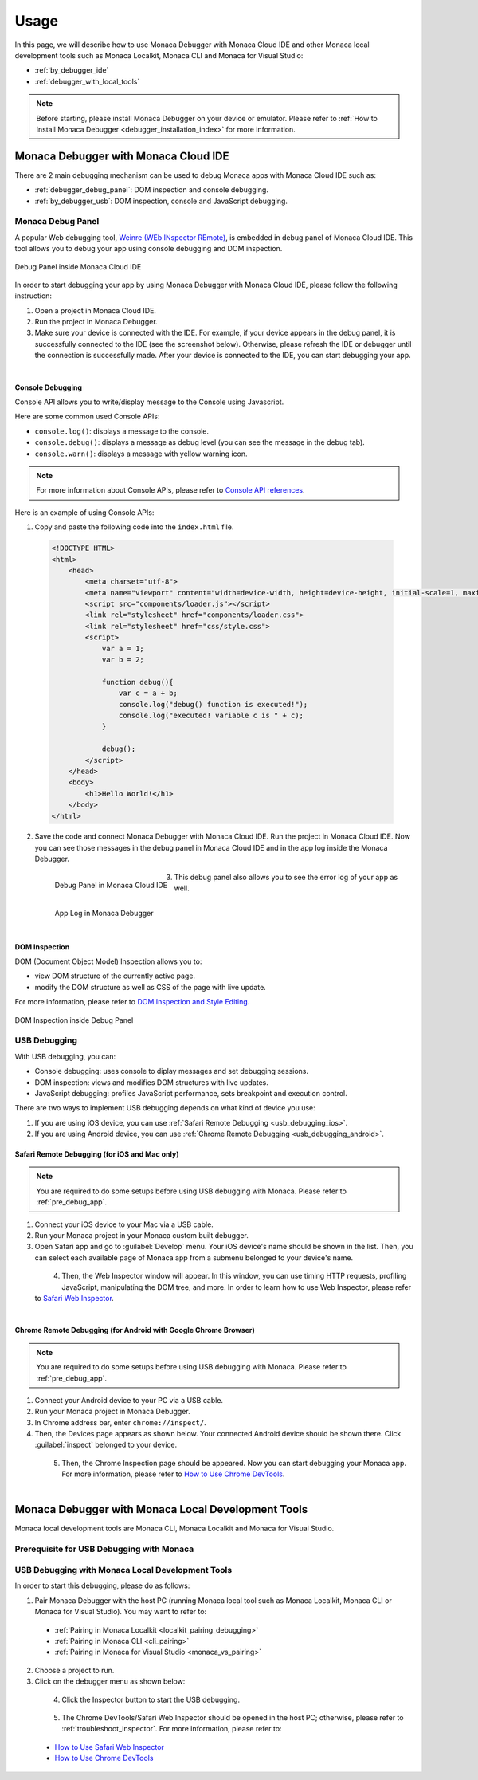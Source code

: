 .. _debugging_monaca_app:

=================================================
Usage
=================================================

.. rst-class:: right-menu

In this page, we will describe how to use Monaca Debugger with Monaca Cloud IDE and other Monaca local development tools such as Monaca Localkit, Monaca CLI and Monaca for Visual Studio:

- :ref:`by_debugger_ide`
- :ref:`debugger_with_local_tools`


.. note:: Before starting, please install Monaca Debugger on your device or emulator. Please refer to :ref:`How to Install Monaca Debugger <debugger_installation_index>` for more information.


.. _by_debugger_ide:

Monaca Debugger with Monaca Cloud IDE
=================================================

There are 2 main debugging mechanism can be used to debug Monaca apps with Monaca Cloud IDE such as:

- :ref:`debugger_debug_panel`: DOM inspection and console debugging.
- :ref:`by_debugger_usb`: DOM inspection, console and JavaScript debugging.


.. _debugger_debug_panel:

Monaca Debug Panel
^^^^^^^^^^^^^^^^^^^^^^^^^^^^^^^^^^^^^^^^^^^^^^^^^^^^^^^

A popular Web debugging tool, `Weinre (WEb INspector REmote) <https://people.apache.org/~pmuellr/weinre/docs/latest/>`_, is embedded in debug panel of Monaca Cloud IDE. This tool allows you to debug your app using console debugging and DOM inspection. 

.. figure:: images/debug/1.png
  :align: center
  :width: 600px

  Debug Panel inside Monaca Cloud IDE

.. rst-class:: clear

In order to start debugging your app by using Monaca Debugger with Monaca Cloud IDE, please follow the following instruction:

1. Open a project in Monaca Cloud IDE.

2. Run the project in Monaca Debugger.

3. Make sure your device is connected with the IDE. For example, if your device appears in the debug panel, it is successfully connected to the IDE (see the screenshot below). Otherwise, please refresh the IDE or debugger until the connection is successfully made. After your device is connected to the IDE, you can start debugging your app. 

  .. figure:: images/debug/2.png
      :width: 600px
      :align: left

  .. rst-class:: clear


Console Debugging
--------------------------------

Console API allows you to write/display message to the Console using Javascript.

Here are some common used Console APIs:

- ``console.log()``: displays a message to the console.

- ``console.debug()``: displays a message as debug level (you can see the message in the debug tab).

- ``console.warn()``: displays a message with yellow warning icon.


.. note:: For more information about Console APIs, please refer to `Console API references <https://developer.chrome.com/devtools/docs/console-api>`_.

Here is an example of using Console APIs:

1. Copy and paste the following code into the ``index.html`` file.

  .. code-block:: html

      <!DOCTYPE HTML>
      <html>
          <head>
              <meta charset="utf-8">
              <meta name="viewport" content="width=device-width, height=device-height, initial-scale=1, maximum-scale=1, user-scalable=no">
              <script src="components/loader.js"></script>
              <link rel="stylesheet" href="components/loader.css">
              <link rel="stylesheet" href="css/style.css">
              <script>
                  var a = 1;
                  var b = 2;
              
                  function debug(){
                      var c = a + b;
                      console.log("debug() function is executed!");
                      console.log("executed! variable c is " + c);
                  }
                  
                  debug();
              </script>
          </head>
          <body>
              <h1>Hello World!</h1>
          </body>
      </html>

2. Save the code and connect Monaca Debugger with Monaca Cloud IDE. Run the project in Monaca Cloud IDE. Now you can see those messages in the debug panel in Monaca Cloud IDE and in the app log inside the Monaca Debugger.

  .. figure:: images/debug/3.png
      :align: left
      :width: 600px  

      Debug Panel in Monaca Cloud IDE

  .. figure:: images/debug/6.png
      :align: left
      :width: 250px  

      App Log in Monaca Debugger

  .. rst-class:: clear

3. This debug panel also allows you to see the error log of your app as well.

  .. figure:: images/debug/4.png
      :align: left
      :width: 600px

  .. rst-class:: clear

DOM Inspection
--------------------------------

DOM (Document Object Model) Inspection allows you to:

- view DOM structure of the currently active page.
- modify the DOM structure as well as CSS of the page with live update. 

For more information, please refer to `DOM Inspection and Style Editing <https://developer.chrome.com/devtools/docs/dom-and-styles>`_.

.. figure:: images/debug/5.png
  :align: center
  :width: 600px

  DOM Inspection inside Debug Panel

.. rst-class:: clear

.. _by_debugger_usb:

USB Debugging
^^^^^^^^^^^^^^^^^^^^^^^^^^^^^^^^^^^^^^^^^^^^^^^^^^^^^^^

With USB debugging, you can:

- Console debugging: uses console to diplay messages and set debugging sessions.
- DOM inspection: views and modifies DOM structures with live updates.
- JavaScript debugging: profiles JavaScript performance, sets breakpoint and execution control.

There are two ways to implement USB debugging depends on what kind of device you use:

1. If you are using iOS device, you can use :ref:`Safari Remote Debugging <usb_debugging_ios>`.
2. If you are using Android device, you can use :ref:`Chrome Remote Debugging <usb_debugging_android>`.


.. _usb_debugging_ios:

Safari Remote Debugging (for iOS and Mac only)
----------------------------------------------------------------

.. note:: You are required to do some setups before using USB debugging with Monaca. Please refer to :ref:`pre_debug_app`.

1. Connect your iOS device to your Mac via a USB cable.

2. Run your Monaca project in your Monaca custom built debugger.

3. Open Safari app and go to :guilabel:`Develop` menu. Your iOS device's name should be shown in the list. Then, you can select each available page of Monaca app from a submenu belonged to your device's name.

  .. figure:: images/debug/9.png
      :width: 400px 
      :align: left

  .. rst-class:: clear


4. Then, the Web Inspector window will appear. In this window, you can use timing HTTP requests, profiling JavaScript, manipulating the DOM tree, and more. In order to learn how to use Web Inspector, please refer to `Safari Web Inspector <https://developer.apple.com/library/ios/documentation/AppleApplications/Conceptual/Safari_Developer_Guide/Introduction/Introduction.html#//apple_ref/doc/uid/TP40007874>`_.

  .. figure:: images/debug/10.png
      :width: 700px  
      :align: left

  .. rst-class:: clear


.. _usb_debugging_android:

Chrome Remote Debugging (for Android with Google Chrome Browser)
------------------------------------------------------------------------------------------------

.. note:: You are required to do some setups before using USB debugging with Monaca. Please refer to :ref:`pre_debug_app`.

1. Connect your Android device to your PC via a USB cable.

2. Run your Monaca project in Monaca Debugger.

3. In Chrome address bar, enter ``chrome://inspect/``.

4. Then, the Devices page appears as shown below. Your connected Android device should be shown there. Click :guilabel:`inspect` belonged to your device.

  .. figure:: images/debug/7.png
      :width: 600px
      :align: left

  .. rst-class:: clear

5. Then, the Chrome Inspection page should be appeared. Now you can start debugging your Monaca app. For more information, please refer to `How to Use Chrome DevTools <https://developer.chrome.com/devtools>`_.

  .. figure:: images/debug/8.png
      :width: 600px
      :align: left

  .. rst-class:: clear


.. _debugger_with_local_tools:

Monaca Debugger with Monaca Local Development Tools
===========================================================

Monaca local development tools are Monaca CLI, Monaca Localkit and Monaca for Visual Studio. 

.. _pre_debug_app:

Prerequisite for USB Debugging with Monaca
^^^^^^^^^^^^^^^^^^^^^^^^^^^^^^^^^^^^^^^^^^^^^^^^

.. rst-class:: wide-table

  +------------------+---------------------------------------------------------------+-----------------------------------------------------------------+
  |*Platform*        | iOS                                                           | Android                                                         |
  +------------------+---------------------------------------------------------------+-----------------------------------------------------------------+
  |*Monaca Debugger* | :ref:`Custom built Monaca Debugger only <custom_debugger_ios>`| Either store version or custom built                            |
  |                  |                                                               | :ref:`Monaca Debugger <debugger_on_android>`                    |
  +------------------+---------------------------------------------------------------+-----------------------------------------------------------------+
  |*Install Driver*  | For Windows, please install iTunes to install the             | For Windows, you need to check the device manufacturer to find  |
  |                  | driver for iOS devices. For Mac OS X, necessary drivers       | the appropriate driver for the device. For Mac OS X, the system |
  |                  | should be already installed.                                  | will automatically find the device without any installation.    |
  +------------------+---------------------------------------------------------------+-----------------------------------------------------------------+
  |*Enable USB Debug*| Enable "Web Inspector" in iOS device:                         | Enable "USB debugging" in Android device:                       |
  |                  |                                                               |                                                                 |
  |                  | 1. Go to :menuselection:`Settings --> Safari`.                | 1. Go to :menuselection:`Settings --> More`.                    |
  |                  | 2. Scroll down and select :guilabel:`Advanced`.               | 2. Select :guilabel:`Developer options`.                        |
  |                  | 3. Switch on :guilabel:`Web Inspector`.                       | 3. Tick :guilabel:`USB Debugging`.                              |
  +------------------+---------------------------------------------------------------+-----------------------------------------------------------------+
  |*Trust Connection*| The connected device should display if you trust the          | The connected device should display if you trust the host       |
  |                  | host computer. Please trust the computer in order to          | computer. Please trust the computer in order to get connected.  |
  |                  | get connected.                                                |                                                                 |
  +------------------+---------------------------------------------------------------+-----------------------------------------------------------------+


USB Debugging with Monaca Local Development Tools
^^^^^^^^^^^^^^^^^^^^^^^^^^^^^^^^^^^^^^^^^^^^^^^^^^^^^^^^^^^^^^^^^^^^^^^^^^^^^^^^^^^^^^^^^^^^^^^^

In order to start this debugging, please do as follows:

1. Pair Monaca Debugger with the host PC (running Monaca local tool such as Monaca Localkit, Monaca CLI or Monaca for Visual Studio). You may want to refer to:
    
  - :ref:`Pairing in Monaca Localkit <localkit_pairing_debugging>`
  - :ref:`Pairing in Monaca CLI <cli_pairing>`
  - :ref:`Pairing in Monaca for Visual Studio <monaca_vs_pairing>`

2. Choose a project to run.

3. Click on the debugger menu as shown below:

  .. figure:: images/debug/11.png
    :width: 250px
    :align: left

  .. rst-class:: clear

4. Click the Inspector button to start the USB debugging.

  .. figure:: images/debug/12.png
    :width: 250px
    :align: left

  .. rst-class:: clear


5. The Chrome DevTools/Safari Web Inspector should be opened in the host PC; otherwise, please refer to :ref:`troubleshoot_inspector`. For more information, please refer to:

  - `How to Use Safari Web Inspector <https://developer.apple.com/library/safari/documentation/AppleApplications/Conceptual/Safari_Developer_Guide/Introduction/Introduction.html>`_
  - `How to Use Chrome DevTools <https://developer.chrome.com/devtools>`_

  .. figure:: images/debug/13.png
    :width: 600px
    :align: left

  .. rst-class:: clear




.. seealso::

  *See Also*

  - :ref:`monaca_debugger_features`
  - :ref:`debugger_installation_index`